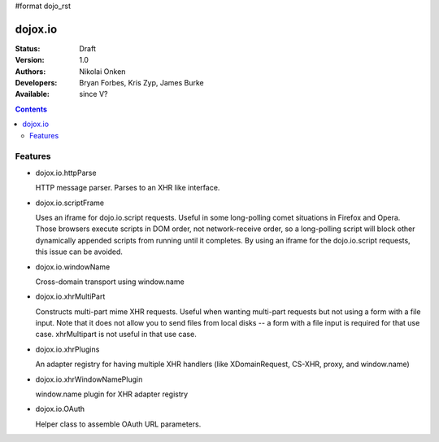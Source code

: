 #format dojo_rst

dojox.io
========

:Status: Draft
:Version: 1.0
:Authors: Nikolai Onken
:Developers: Bryan Forbes, Kris Zyp, James Burke
:Available: since V?

.. contents::
    :depth: 2

========
Features
========

* dojox.io.httpParse

  HTTP message parser. Parses to an XHR like interface.


* dojox.io.scriptFrame

  Uses an iframe for dojo.io.script requests. Useful in some long-polling comet situations in Firefox and Opera. Those browsers execute scripts in DOM order, not network-receive order, so a long-polling script will block other dynamically appended scripts from running until it completes. By using an iframe for the dojo.io.script requests, this issue can be avoided.

* dojox.io.windowName

  Cross-domain transport using window.name

* dojox.io.xhrMultiPart

  Constructs multi-part mime XHR requests. Useful when wanting multi-part requests but not using a form with a file input. Note that it does not allow you to send files from local disks -- a form with a file input is required for that use case. xhrMultipart is not useful in that use case.

* dojox.io.xhrPlugins

  An adapter registry for having multiple XHR handlers (like XDomainRequest, CS-XHR, proxy, and window.name)

* dojox.io.xhrWindowNamePlugin

  window.name plugin for XHR adapter registry

* dojox.io.OAuth 

  Helper class to assemble OAuth URL parameters.
